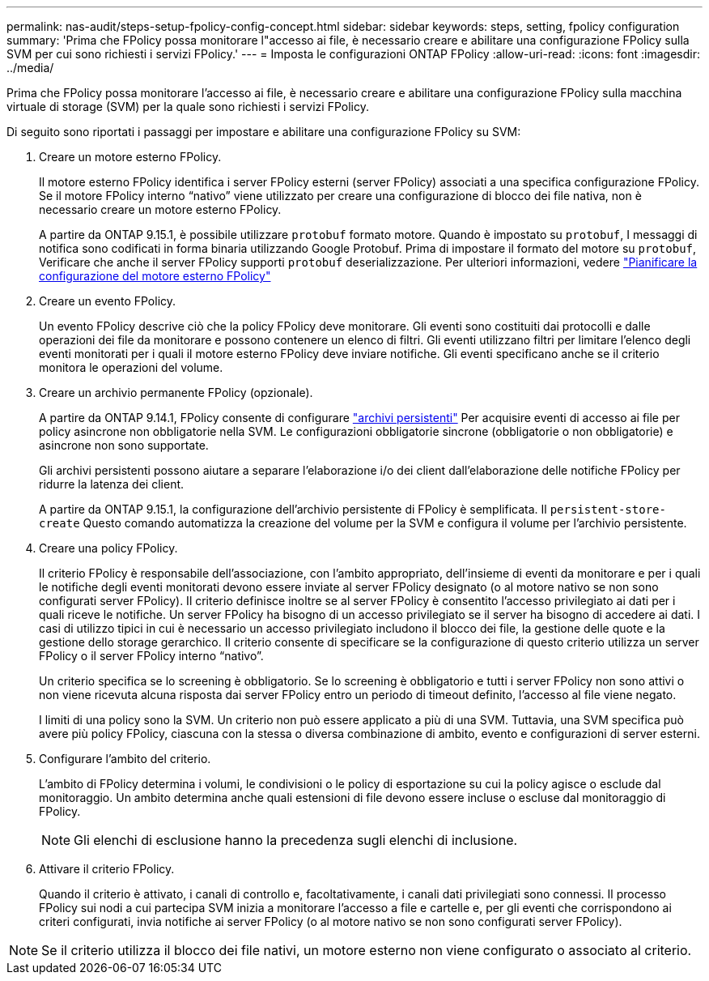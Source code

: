 ---
permalink: nas-audit/steps-setup-fpolicy-config-concept.html 
sidebar: sidebar 
keywords: steps, setting, fpolicy configuration 
summary: 'Prima che FPolicy possa monitorare l"accesso ai file, è necessario creare e abilitare una configurazione FPolicy sulla SVM per cui sono richiesti i servizi FPolicy.' 
---
= Imposta le configurazioni ONTAP FPolicy
:allow-uri-read: 
:icons: font
:imagesdir: ../media/


[role="lead"]
Prima che FPolicy possa monitorare l'accesso ai file, è necessario creare e abilitare una configurazione FPolicy sulla macchina virtuale di storage (SVM) per la quale sono richiesti i servizi FPolicy.

Di seguito sono riportati i passaggi per impostare e abilitare una configurazione FPolicy su SVM:

. Creare un motore esterno FPolicy.
+
Il motore esterno FPolicy identifica i server FPolicy esterni (server FPolicy) associati a una specifica configurazione FPolicy. Se il motore FPolicy interno "`nativo`" viene utilizzato per creare una configurazione di blocco dei file nativa, non è necessario creare un motore esterno FPolicy.

+
A partire da ONTAP 9.15.1, è possibile utilizzare `protobuf` formato motore. Quando è impostato su `protobuf`, I messaggi di notifica sono codificati in forma binaria utilizzando Google Protobuf. Prima di impostare il formato del motore su `protobuf`, Verificare che anche il server FPolicy supporti `protobuf` deserializzazione. Per ulteriori informazioni, vedere link:plan-fpolicy-external-engine-config-concept.html["Pianificare la configurazione del motore esterno FPolicy"]

. Creare un evento FPolicy.
+
Un evento FPolicy descrive ciò che la policy FPolicy deve monitorare. Gli eventi sono costituiti dai protocolli e dalle operazioni dei file da monitorare e possono contenere un elenco di filtri. Gli eventi utilizzano filtri per limitare l'elenco degli eventi monitorati per i quali il motore esterno FPolicy deve inviare notifiche. Gli eventi specificano anche se il criterio monitora le operazioni del volume.

. Creare un archivio permanente FPolicy (opzionale).
+
A partire da ONTAP 9.14.1, FPolicy consente di configurare link:persistent-stores.html["archivi persistenti"] Per acquisire eventi di accesso ai file per policy asincrone non obbligatorie nella SVM. Le configurazioni obbligatorie sincrone (obbligatorie o non obbligatorie) e asincrone non sono supportate.

+
Gli archivi persistenti possono aiutare a separare l'elaborazione i/o dei client dall'elaborazione delle notifiche FPolicy per ridurre la latenza dei client.

+
A partire da ONTAP 9.15.1, la configurazione dell'archivio persistente di FPolicy è semplificata. Il `persistent-store-create` Questo comando automatizza la creazione del volume per la SVM e configura il volume per l'archivio persistente.

. Creare una policy FPolicy.
+
Il criterio FPolicy è responsabile dell'associazione, con l'ambito appropriato, dell'insieme di eventi da monitorare e per i quali le notifiche degli eventi monitorati devono essere inviate al server FPolicy designato (o al motore nativo se non sono configurati server FPolicy). Il criterio definisce inoltre se al server FPolicy è consentito l'accesso privilegiato ai dati per i quali riceve le notifiche. Un server FPolicy ha bisogno di un accesso privilegiato se il server ha bisogno di accedere ai dati. I casi di utilizzo tipici in cui è necessario un accesso privilegiato includono il blocco dei file, la gestione delle quote e la gestione dello storage gerarchico. Il criterio consente di specificare se la configurazione di questo criterio utilizza un server FPolicy o il server FPolicy interno "`nativo`".

+
Un criterio specifica se lo screening è obbligatorio. Se lo screening è obbligatorio e tutti i server FPolicy non sono attivi o non viene ricevuta alcuna risposta dai server FPolicy entro un periodo di timeout definito, l'accesso al file viene negato.

+
I limiti di una policy sono la SVM. Un criterio non può essere applicato a più di una SVM. Tuttavia, una SVM specifica può avere più policy FPolicy, ciascuna con la stessa o diversa combinazione di ambito, evento e configurazioni di server esterni.

. Configurare l'ambito del criterio.
+
L'ambito di FPolicy determina i volumi, le condivisioni o le policy di esportazione su cui la policy agisce o esclude dal monitoraggio. Un ambito determina anche quali estensioni di file devono essere incluse o escluse dal monitoraggio di FPolicy.

+
[NOTE]
====
Gli elenchi di esclusione hanno la precedenza sugli elenchi di inclusione.

====
. Attivare il criterio FPolicy.
+
Quando il criterio è attivato, i canali di controllo e, facoltativamente, i canali dati privilegiati sono connessi. Il processo FPolicy sui nodi a cui partecipa SVM inizia a monitorare l'accesso a file e cartelle e, per gli eventi che corrispondono ai criteri configurati, invia notifiche ai server FPolicy (o al motore nativo se non sono configurati server FPolicy).



[NOTE]
====
Se il criterio utilizza il blocco dei file nativi, un motore esterno non viene configurato o associato al criterio.

====